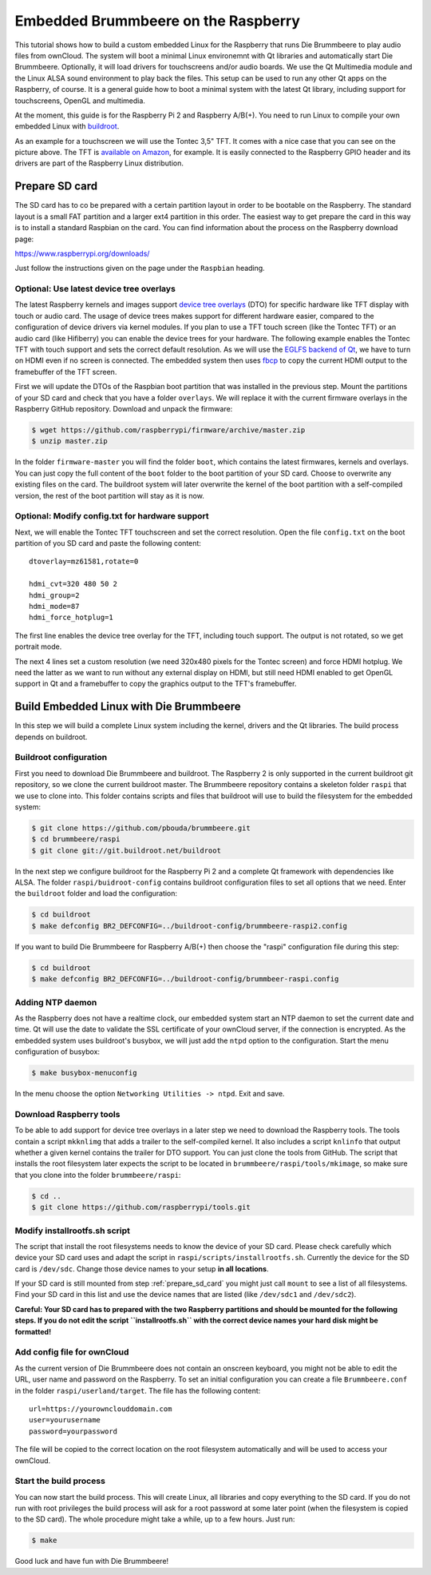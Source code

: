 Embedded Brummbeere on the Raspberry
====================================

.. image:: _static/img/brummbeere_raspi2.jpg
   :align: right

This tutorial shows how to build a custom embedded Linux for the Raspberry
that runs Die Brummbeere to play audio files from ownCloud. The system will
boot a minimal Linux environemnt with Qt libraries and automatically start
Die Brummbeere. Optionally, it will load drivers for touchscreens and/or audio
boards. We use the Qt Multimedia module and the Linux ALSA sound environment to
play back the files. This setup can be used to run any other Qt apps on the
Raspberry, of course. It is a general guide how to boot a minimal system with
the latest Qt library, including support for touchscreens, OpenGL and
multimedia.

At the moment, this guide is for the Raspberry Pi 2 and Raspberry A/B(+). You
need to run Linux to compile your own embedded Linux with `buildroot
<http://buildroot.net>`_.

As an example for a touchscreen we will use the Tontec 3,5" TFT. It comes with
a nice case that you can see on the picture above. The TFT is `available on
Amazon <http://www.amazon.de/gp/product/B00R13OAZ0/ref=as_li_tl?ie=UTF8&camp=1638&creative=6742&creativeASIN=B00R13OAZ0&linkCode=as2&tag=jsusde-21&linkId=VUAEOOODS63AMKTM>`_,
for example. It is easily connected to the Raspberry GPIO header and its drivers
are part of the Raspberry Linux distribution.

.. _prepare_sd_card:

Prepare SD card
---------------

The SD card has to co be prepared with a certain partition layout in order
to be bootable on the Raspberry. The standard layout is a small FAT partition
and a larger ext4 partition in this order. The easiest way to get prepare the
card in this way is to install a standard Raspbian on the card. You can
find information about the process on the Raspberry download page:

https://www.raspberrypi.org/downloads/

Just follow the instructions given on the page under the ``Raspbian`` heading.


Optional: Use latest device tree overlays
.........................................

The latest Raspberry kernels and images support `device tree overlays
<https://www.raspberrypi.org/documentation/configuration/device-tree.md>`_ (DTO)
for specific hardware like TFT display with touch or audio card. The usage
of device trees makes support for different hardware easier, compared to
the configuration of device drivers via kernel modules. If you plan to use
a TFT touch screen (like the Tontec TFT) or an audio card (like Hifiberry)
you can enable the device trees for your hardware. The following example
enables the Tontec TFT with touch support and sets the correct default
resolution. As we will use the `EGLFS backend of Qt
<http://doc.qt.io/qt-5/embedded-linux.html>`_, we have to turn on HDMI
even if no screen is connected. The embedded system then uses `fbcp
<https://github.com/tasanakorn/rpi-fbcp>`_ to copy the current HDMI output to
the framebuffer of the TFT screen.

First we will update the DTOs of the Raspbian boot partition that was installed
in the previous step. Mount the partitions of your SD card and check that you
have a folder ``overlays``. We will replace it with the current firmware
overlays in the Raspberry GitHub repository. Download and unpack the firmware:

.. code-block:: sh

   $ wget https://github.com/raspberrypi/firmware/archive/master.zip
   $ unzip master.zip

In the folder ``firmware-master`` you will find the folder ``boot``, which
contains the latest firmwares, kernels and overlays. You can just copy the
full content of the ``boot`` folder to the boot partition of your SD card.
Choose to overwrite any existing files on the card. The buildroot system
will later overwrite the kernel of the boot partition with a self-compiled
version, the rest of the boot partition will stay as it is now.


Optional: Modify config.txt for hardware support
................................................

Next, we will enable the Tontec TFT touchscreen and set the correct resolution.
Open the file ``config.txt`` on the boot partition of you SD card and paste
the following content::

   dtoverlay=mz61581,rotate=0

   hdmi_cvt=320 480 50 2
   hdmi_group=2
   hdmi_mode=87
   hdmi_force_hotplug=1

The first line enables the device tree overlay for the TFT, including touch
support. The output is not rotated, so we get portrait mode.

The next 4 lines set a custom resolution (we need 320x480 pixels for the
Tontec screen) and force HDMI hotplug. We need the latter as we want to run
without any external display on HDMI, but still need HDMI enabled to get OpenGL
support in Qt and a framebuffer to copy the graphics output to the TFT's
framebuffer.


Build Embedded Linux with Die Brummbeere
----------------------------------------

In this step we will build a complete Linux system including the kernel, drivers
and the Qt libraries. The build process depends on buildroot.


Buildroot configuration
.......................

First you need to download Die Brummbeere and buildroot. The Raspberry 2 is only
supported in the current buildroot git repository, so we clone the current
buildroot master. The Brummbeere repository contains a skeleton folder ``raspi``
that we use to clone into. This folder contains scripts and files that buildroot
will use to build the filesystem for the embedded system:

.. code-block:: sh

   $ git clone https://github.com/pbouda/brummbeere.git
   $ cd brummbeere/raspi
   $ git clone git://git.buildroot.net/buildroot

In the next step we configure buildroot for the Raspberry Pi 2 and a complete
Qt framework with dependencies like ALSA. The folder ``raspi/buidroot-config``
contains  buildroot configuration files to set all options that we need. Enter
the ``buildroot`` folder and load the configuration:

.. code-block:: sh

   $ cd buildroot
   $ make defconfig BR2_DEFCONFIG=../buildroot-config/brummbeere-raspi2.config

If you want to build Die Brummbeere for Raspberry A/B(+) then choose the "raspi"
configuration file during this step:

.. code-block:: sh

   $ cd buildroot
   $ make defconfig BR2_DEFCONFIG=../buildroot-config/brummbeer-raspi.config


Adding NTP daemon
.................

As the Raspberry does not have a realtime clock, our embedded system start an
NTP daemon to set the current date and time. Qt will use the date to validate
the SSL certificate of your ownCloud server, if the connection is encrypted.
As the embedded system uses buildroot's busybox, we will just add the ``ntpd``
option to the configuration. Start the menu configuration of busybox:

.. code-block:: sh

   $ make busybox-menuconfig

In the menu choose the option ``Networking Utilities -> ntpd``. Exit and save.


Download Raspberry tools
........................

To be able to add support for device tree overlays in a later step we need
to download the Raspberry tools. The tools contain a script ``mkknlimg`` that
adds a trailer to the self-compiled kernel. It also includes a script
``knlinfo`` that output whether a given kernel contains the trailer for DTO
support. You can just clone the tools from GitHub. The script that installs
the root filesystem later expects the script to be located in
``brummbeere/raspi/tools/mkimage``, so make sure that you clone into the folder
``brummbeere/raspi``:

.. code-block:: sh

   $ cd ..
   $ git clone https://github.com/raspberrypi/tools.git


Modify installrootfs.sh script
..............................

The script that install the root filesystems needs to know the device of
your SD card. Please check carefully which device your SD card uses and
adapt the script in ``raspi/scripts/installrootfs.sh``. Currently the device
for the SD card is ``/dev/sdc``. Change those device names to your setup
**in all locations**.

If your SD card is still mounted from step :ref:`prepare_sd_card` you might
just call ``mount`` to see a list of all filesystems. Find your SD card in this
list and use the device names that are listed (like ``/dev/sdc1`` and
``/dev/sdc2``).

**Careful: Your SD card has to prepared with the two Raspberry partitions and
should be mounted for the following steps. If you do not edit the script
``installrootfs.sh`` with the correct device names your hard disk might be
formatted!**


Add config file for ownCloud
............................

As the current version of Die Brummbeere does not contain an onscreen keyboard,
you might not be able to edit the URL, user name and password on the Raspberry.
To set an initial configuration you can create a file ``Brummbeere.conf`` in the
folder ``raspi/userland/target``. The file has the following content::

   url=https://yourownclouddomain.com
   user=yourusername
   password=yourpassword

The file will be copied to the correct location on the root filesystem
automatically and will be used to access your ownCloud.


Start the build process
.......................

You can now start the build process. This will create Linux, all libraries
and copy everything to the SD card. If you do not run with root privileges
the build process will ask for a root password at some later point (when the
filesystem is copied to the SD card). The whole procedure might take a while,
up to a few hours. Just run:

.. code-block:: sh

   $ make

Good luck and have fun with Die Brummbeere!
